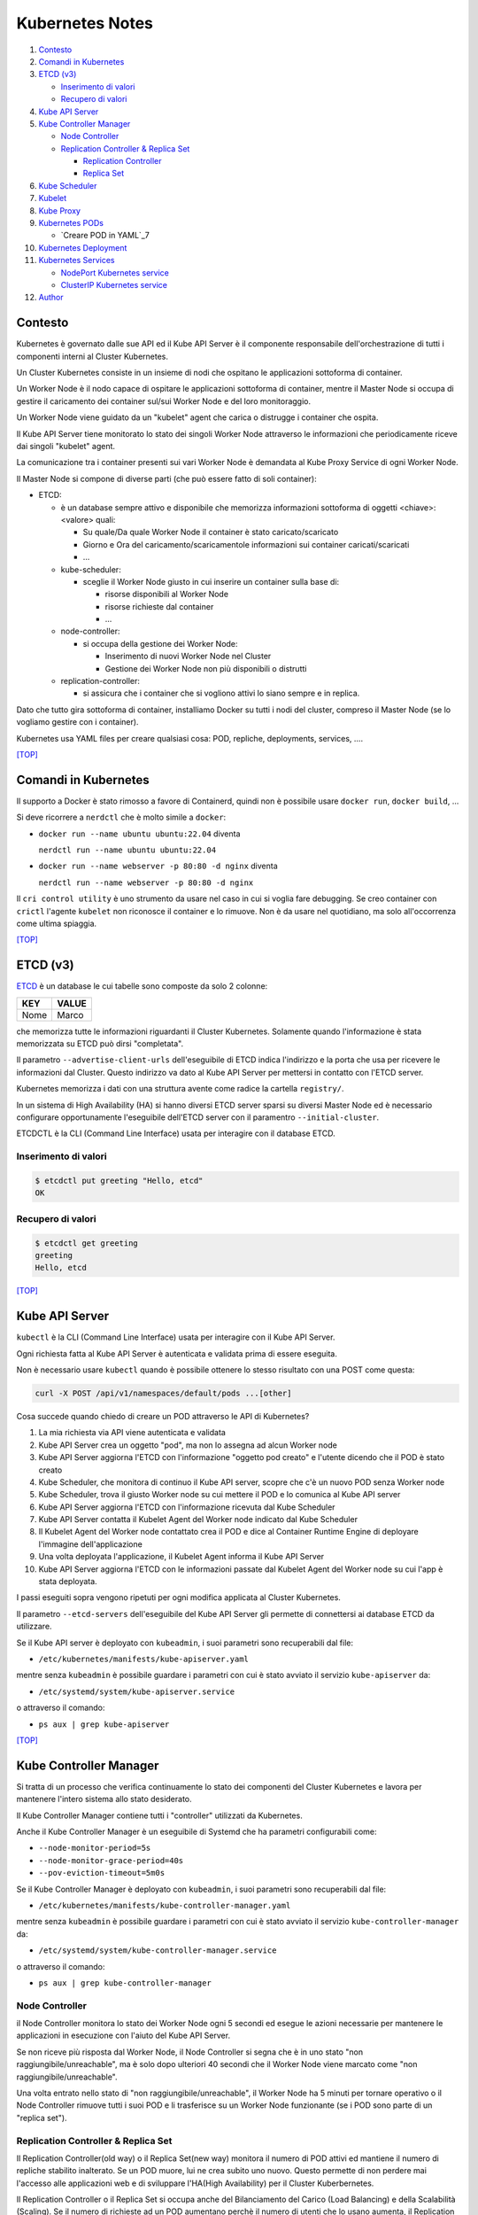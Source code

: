 Kubernetes Notes
================

#. `Contesto`_
#. `Comandi in Kubernetes`_
#. `ETCD (v3)`_

   * `Inserimento di valori`_
   * `Recupero di valori`_
#. `Kube API Server`_
#. `Kube Controller Manager`_

   * `Node Controller`_
   * `Replication Controller & Replica Set`_

     * `Replication Controller`_
     * `Replica Set`_
#. `Kube Scheduler`_
#. `Kubelet`_
#. `Kube Proxy`_
#. `Kubernetes PODs`_

   * `Creare POD in YAML`_7
#. `Kubernetes Deployment`_
#. `Kubernetes Services`_

   * `NodePort Kubernetes service`_
   * `ClusterIP Kubernetes service`_
#. `Author`_     


Contesto
--------

Kubernetes è governato dalle sue API ed il Kube API Server è il componente responsabile dell'orchestrazione di tutti i componenti interni al Cluster Kubernetes.

Un Cluster Kubernetes consiste in un insieme di nodi che ospitano le applicazioni sottoforma di container.

Un Worker Node è il nodo capace di ospitare le applicazioni sottoforma di container, 
mentre il Master Node si occupa di gestire il caricamento dei container sul/sui Worker Node e del loro monitoraggio.

Un Worker Node viene guidato da un "kubelet" agent che carica o distrugge i container che ospita.

Il Kube API Server tiene monitorato lo stato dei singoli Worker Node attraverso le informazioni che periodicamente riceve dai singoli "kubelet" agent.

La comunicazione tra i container presenti sui vari Worker Node è demandata al Kube Proxy Service di ogni Worker Node.

Il Master Node si compone di diverse parti (che può essere fatto di soli container):

* ETCD:

  * è un database sempre attivo e disponibile che memorizza informazioni sottoforma di oggetti <chiave>:<valore> quali:

    * Su quale/Da quale Worker Node il container è stato caricato/scaricato
    * Giorno e Ora del caricamento/scaricamentole informazioni sui container caricati/scaricati
    * ...

  * kube-scheduler:

    * sceglie il Worker Node giusto in cui inserire un container sulla base di:

      * risorse disponibili al Worker Node
      * risorse richieste dal container
      * ...

  * node-controller:

    * si occupa della gestione dei Worker Node:

      * Inserimento di nuovi Worker Node nel Cluster
      * Gestione dei Worker Node non più disponibili o distrutti

  * replication-controller:

    * si assicura che i container che si vogliono attivi lo siano sempre e in replica.

Dato che tutto gira sottoforma di container, installiamo Docker su tutti i nodi del cluster, compreso il Master Node (se lo vogliamo gestire con i container).

Kubernetes usa YAML files per creare qualsiasi cosa: POD, repliche, deployments, services, ....

`[TOP] <#kubernetes-notes>`_

Comandi in Kubernetes
---------------------

Il supporto a Docker è stato rimosso a favore di Containerd, quindi non è possibile usare ``docker run``, ``docker build``, ...

Si deve ricorrere a ``nerdctl`` che è molto simile a ``docker``:

* ``docker run --name ubuntu ubuntu:22.04`` diventa

  ``nerdctl run --name ubuntu ubuntu:22.04``

* ``docker run --name webserver -p 80:80 -d nginx`` diventa

  ``nerdctl run --name webserver -p 80:80 -d nginx``

Il ``cri control utility`` è uno strumento da usare nel caso in cui si voglia fare debugging.
Se creo container con ``crictl`` l'agente ``kubelet`` non riconosce il container e lo rimuove.
Non è da usare nel quotidiano, ma solo all'occorrenza come ultima spiaggia.

`[TOP] <#kubernetes-notes>`_


ETCD (v3)
---------

`ETCD`_ è un database le cui tabelle sono composte da solo 2 colonne: 

+----------+----------+
| **KEY**  |**VALUE** |
+----------+----------+
|  Nome    | Marco    |
+----------+----------+

che memorizza tutte le informazioni riguardanti il Cluster Kubernetes.
Solamente quando l'informazione è stata memorizzata su ETCD può dirsi "completata".

Il parametro ``--advertise-client-urls`` dell'eseguibile di ETCD indica l'indirizzo e la porta che usa
per ricevere le informazioni dal Cluster.
Questo indirizzo va dato al Kube API Server per mettersi in contatto con l'ETCD server.

Kubernetes memorizza i dati con una struttura avente come radice la cartella ``registry/``.

In un sistema di High Availability (HA) si hanno diversi ETCD server sparsi su diversi Master Node
ed è necessario configurare opportunamente l'eseguibile dell'ETCD server con il paramentro ``--initial-cluster``.

ETCDCTL è la CLI (Command Line Interface) usata per interagire con il database ETCD.

Inserimento di valori
"""""""""""""""""""""

.. code-block:: bash

   $ etcdctl put greeting "Hello, etcd"
   OK

Recupero di valori
""""""""""""""""""

.. code-block:: bash

   $ etcdctl get greeting
   greeting
   Hello, etcd

`[TOP] <#kubernetes-notes>`_


Kube API Server
---------------

``kubectl`` è la CLI (Command Line Interface) usata per interagire con il Kube API Server.

Ogni richiesta fatta al Kube API Server è autenticata e validata prima di essere eseguita.

Non è necessario usare ``kubectl`` quando è possibile ottenere lo stesso risultato con una POST come questa:

.. code-block:: HTML

   curl -X POST /api/v1/namespaces/default/pods ...[other]

Cosa succede quando chiedo di creare un POD attraverso le API di Kubernetes?

#. La mia richiesta via API viene autenticata e validata
#. Kube API Server crea un oggetto "pod", ma non lo assegna ad alcun Worker node
#. Kube API Server aggiorna l'ETCD con l'informazione "oggetto pod creato" e l'utente dicendo che il POD è stato creato
#. Kube Scheduler, che monitora di continuo il Kube API server, scopre che c'è un nuovo POD senza Worker node
#. Kube Scheduler, trova il giusto Worker node su cui mettere il POD e lo comunica al Kube API server
#. Kube API Server aggiorna l'ETCD con l'informazione ricevuta dal Kube Scheduler
#. Kube API Server contatta il Kubelet Agent del Worker node indicato dal Kube Scheduler
#. Il Kubelet Agent del Worker node contattato crea il POD e dice al Container Runtime Engine di deployare l'immagine dell'applicazione
#. Una volta deployata l'applicazione, il Kubelet Agent informa il Kube API Server
#. Kube API Server aggiorna l'ETCD con le informazioni passate dal Kubelet Agent del Worker node su cui l'app è stata deployata.

I passi eseguiti sopra vengono ripetuti per ogni modifica applicata al Cluster Kubernetes.

Il parametro ``--etcd-servers`` dell'eseguibile del Kube API Server gli permette di connettersi ai database ETCD da utilizzare.

Se il Kube API server è deployato con ``kubeadmin``, i suoi parametri sono recuperabili dal file:

* ``/etc/kubernetes/manifests/kube-apiserver.yaml``

mentre senza ``kubeadmin`` è possibile guardare i parametri con cui è stato avviato il servizio ``kube-apiserver`` da:

* ``/etc/systemd/system/kube-apiserver.service``

o attraverso il comando:

* ``ps aux | grep kube-apiserver``


`[TOP] <#kubernetes-notes>`_


Kube Controller Manager
-----------------------

Si tratta di un processo che verifica continuamente lo stato dei componenti del Cluster Kubernetes e
lavora per mantenere l'intero sistema allo stato desiderato.

Il Kube Controller Manager contiene tutti i "controller" utilizzati da Kubernetes.

Anche il Kube Controller Manager è un eseguibile di Systemd che ha parametri configurabili come:

* ``--node-monitor-period=5s``
* ``--node-monitor-grace-period=40s``
* ``--pov-eviction-timeout=5m0s``

Se il Kube Controller Manager è deployato con ``kubeadmin``, i suoi parametri sono recuperabili dal file:

* ``/etc/kubernetes/manifests/kube-controller-manager.yaml``

mentre senza ``kubeadmin`` è possibile guardare i parametri con cui è stato avviato il servizio ``kube-controller-manager`` da:

* ``/etc/systemd/system/kube-controller-manager.service``

o attraverso il comando:

* ``ps aux | grep kube-controller-manager``


Node Controller
"""""""""""""""

il Node Controller monitora lo stato dei Worker Node ogni 5 secondi
ed esegue le azioni necessarie per mantenere le applicazioni in esecuzione con l'aiuto del Kube API Server.

Se non riceve più risposta dal Worker Node, il Node Controller si segna che è in uno stato "non raggiungibile/unreachable",
ma è solo dopo ulteriori 40 secondi che il Worker Node viene marcato come "non raggiungibile/unreachable".

Una volta entrato nello stato di "non raggiungibile/unreachable", il Worker Node ha 5 minuti per tornare operativo o
il Node Controller rimuove tutti i suoi POD e li trasferisce su un Worker Node funzionante (se i POD sono parte di un "replica set").

Replication Controller & Replica Set
""""""""""""""""""""""""""""""""""""

Il Replication Controller(old way) o il Replica Set(new way) monitora il numero di POD attivi
ed mantiene il numero di repliche stabilito inalterato. Se un POD muore, lui ne crea subito uno nuovo. 
Questo permette di non perdere mai l'accesso alle applicazioni web e di sviluppare l'HA(High Availability) per il Cluster Kuberbernetes.

Il Replication Controller o il Replica Set si occupa anche del Bilanciamento del Carico (Load Balancing) e della Scalabilità (Scaling).
Se il numero di richieste ad un POD aumentano perchè il numero di utenti che lo usano aumenta,
il Replication Controller o il Replica Set crea repliche del POD sul Worker Node per bilanciare il carico di lavoro
e mantiene prestante la risposta dell'applicazione.
Se le risorse di un Worker Node non bastano più a soddisfare le richieste inviate all'applicazione,
il Replication Controller o il Replica Set sceglie un altro Worker Node con abbastanza risorse
e crea in esso le repliche necessarie a garantisce la scalabilità della gestione su altri Worker Node.

Replication Controller
^^^^^^^^^^^^^^^^^^^^^^

Sostituito dai `Replica Set`_.

#. Creare un File YAML che definisce il Replication Controller (ad esempio: ``my-rc-1.yml``) con:

   #. ``apiVersion``:  versione delle API di Kubernetes
   #. ``kind``: tipo di oggetto da creare 
   #. ``metadata``: dizionario che contiene, in modo annidato, le informazioni proprie del Replication Controller (name, label, ...).

      Il numero di spazi usati per indentare/annidare i valori nel dizionario deve essere sempre uguale.
      
      Aggiungendo ``type: front-end`` al dizionario ``labels`` sarà possibile distinguere i Replication Controller specifici per il frontend.
   #. ``spec``: cosa metto nell'oggetto che sto per creare.
      
      Nel caso del Replication Controller, ``spec`` è un template del POD da replicare composto da ``metadata`` e ``spec``.

      .. code:: yaml
         :name: my-rc-1-def.yml

         apiVersion: v1
         kind: ReplicationController
         metadata:
           name: my-rc-1
           labels:
             app: my-rc-app-1
             type: front-end
         spec:
           template:
             metadata:
               name: my-pod-1
               labels:
                 app: my-app-1
                 type: front-end
             spec:
               containers:
                 - name: nginx-container
                   image: nginx
           replicas: 3

      dentro a ``image``, se non si usa Docker Hub, deve essere inserito tutto il path dell'immagine,
      mentre ``template`` e ``replicas`` sono fratelli e hanno la stessa indentazione.

      Il campo facoltativo ``selector``, fratello di ``template`` e ``replicas``, serve per indicare al Replication Controller quali POD considerare, dato che può gestire POD al di fuori della sua definizione e creati precedentemente.

#. Eseguire il comando:

   * ``kubectl create -f my-rc-1.yml`` oppure ``kubectl apply -f my-rc-1.yml``

Per vedere tutti i Replication Controller creati usare il comando:

* ``kubectl get replicationcontrollers``

Per vedere tutti i POD creati dal Replication Controller creati usare il comando:

* ``kubectl get pods``

Replica Set
^^^^^^^^^^^

Processo che Monitora e Gestisce le repliche dei POD sui Worker Node del Cluster Kubernetes.

#. Creare un File YAML che definisce il Replica Set (ad esempio: ``my-rs-1.yml``) con:

   #. ``apiVersion``:  versione delle API di Kubernetes
   #. ``kind``: tipo di oggetto da creare 
   #. ``metadata``: dizionario che contiene, in modo annidato, le informazioni proprie del Replica Set (name, label, ...).

      Il numero di spazi usati per indentare/annidare i valori nel dizionario deve essere sempre uguale.

      Aggiungendo ``type: front-end`` al dizionario ``labels`` sarà possibile distinguere i Replica Set specifici per il frontend.
   #. ``spec``: cosa metto nell'oggetto che sto per creare.
      
      Nel caso del Replica Set, ``spec`` è un template del POD da replicare composto da ``metadata`` e ``spec``.

      .. code:: yaml
         :name: my-rs-1-def.yml

         apiVersion: apps/v1
         kind: ReplicaSet
         metadata:
           name: my-rs-1
           labels:
             app: my-rs-app-1
             type: front-end
         spec:
           template:
             metadata:
               name: my-pod-1
               labels:
                 app: my-app-1
                 type: front-end
             spec:
               containers:
                 - name: nginx-container
                   image: nginx
           replicas: 3
           selector:
             matchLabels:
               type: front-end

      dentro a ``image``, se non si usa Docker Hub, deve essere inserito tutto il path dell'immagine,
      mentre ``template``, ``replicas`` e ``selector`` sono fratelli e hanno la stessa indentazione.

      Il campo ``selector`` aggiuntivo serve per indicare al Replica Set quali POD considerare,
      dato che può gestire POD al di fuori della sua definizione e creati precedentemente.

#. Eseguire il comando:

   * ``kubectl create -f my-rs-1.yml`` oppure ``kubectl apply -f my-rs-1.yml``

Per modificare un Replica Set usare uno dei comandi che seguono:

* ``kubectl edit replicaset <replicaset-name>``
* ``kubectl edit rs <replicaset-name>``

Per vedere tutti i Replica Set creati usare uno dei comandi che seguono:

* ``kubectl get replicasets``
* ``kubectl get rs``

Per vedere i dettagli di un ``replicaset`` avviato usare uno dei comandi che seguono:

* ``kubectl describe replicaset <replicaset name>``
* ``kubectl describe rs <replicaset name>``

Per vedere tutti i POD creati dal Replication Controller creati usare il comando:

* ``kubectl get pods``

Perchè è utile assegnare le ``labels`` ai POD o agli oggetti in Kubernetes?

Perchè le label fungono da guida ai Replica Set che attraverso ``matchLabels`` trovano i POD da monitorare.

Come posso scalare il numero di repliche di un Replica Set?

* Modo 1 - Modificando il numero di ``replicas`` sul file YAML ``my-rs-1.yml`` prima di lanciare ``kubectl replace -f my-rs-1.yml`` 
* Modo 2 - Settando il numero di ``replicas`` del comando ``kubectl scale --replicas=6 -f my-rs-1.yml``

Come posso eliminare un Replica Set?

* ``kubectl delete -f my-rs-1.yml`` (modo 1 - modifico prima il file ``my-rs-1.yml``)
* ``kubectl delete replicaset my-rs-1`` o ``kubectl delete rs my-rs-1``(modo 2 - non modifico alcun file)

Come visualizzo il manuale delle replicaset?

* ``kubectl explain replicaset``

`[TOP] <#kubernetes-notes>`_


Kube Scheduler
--------------

Il Kube Scheduler è responsabile della schedulazione dei POD sui Worker Node, ovvero,
decide quale POD va su quale Worker Node in base ai requisiti del POD.

Il Worker node selezionato sarà quello che potrà ospitare meglio il POD
sulla base dei criteri usati dallo Scheduler nella scelta.

I criteri per la scelta del Worker Node a cui destinare i POD sono personalizzabili.

**Non carica alcun POD sul Worker Node, cosa che invece farà il Kubelet Agent del Worker Node scelto.**


Se il Kube Scheduler è deployato con ``kubeadmin``, i suoi parametri sono recuperabili dal file:

* ``/etc/kubernetes/manifests/kube-scheduler.yaml``

mentre senza ``kubeadmin`` è possibile guardare i parametri con cui è stato avviato il servizio ``kube-scheduler`` da:

* ``/etc/systemd/system/kube-scheduler.service``

o attraverso il comando:

* ``ps aux | grep kube-scheduler``

`[TOP] <#kubernetes-notes>`_


Kubelet
-------

Kubelet si occupa di:

* registrare il Worker Node sul Kubernetes Cluster
* contattare il Container Runtime Engine per deployare un container, o un POD, e renderlo attivo
* monitorare continuamente lo stato dei container e dei POD
* riportare tutto al Kube API Server

Il Kubelet Agent va sempre installato manualmente su ogni Worker Node, anche se si utilizza ``kubeadmin``.

I parametri del Kubelet Agent sono recuperabili dal file attraverso il comando:

* ``ps aux | grep kubelet``

`[TOP] <#kubernetes-notes>`_


Kube Proxy
----------

In un Cluster Kubernetes, ogni POD può raggiungere un altro POD ovunque esso sia grazie ad una rete virtuale interna.

Un POD può dunque raggiungere un altro POD attraverso il suo indirizzo IP, ma gli indirizzi IP non sono persistenti
e non si può avere la certezza che rimangano sempre gli stessi.

Kube Proxy è un processo eseguito su ogni Worker Node che controlla la comparsa di nuovi servizi
e per ogni nuovo servizio creato, genera le regole di instradamento del traffico su ogni Worker Node che servono per raggiungerlo.
Questo obiettivo si può raggiungere con ``iptables``.

Se il Kube Proxy è deployato con ``kubeadmin``, verrà inserito su ogni Worker Node sottoforma di POD:

* ``kubectl get pods -n kube-system``

mentre senza ``kubeadmin`` è possibile recuperare i parametri con cui è stato avviato il servizio ``kube-proxy`` da:

* ``/etc/systemd/system/kube-proxy.service``

o attraverso il comando:

* ``ps aux | grep kube-proxy``

`[TOP] <#kubernetes-notes>`_


Kubernetes PODs
---------------

Il POD è l'oggetto più piccolo presente in Kubernetes e contiene il container che permette l'esecuzione della nostra applicazione.
Il POD deve essere deployato su di un Worker Node per poter attivare l'applicazione desiderata.
Di solito un POD contiene un solo container da deployare, ma è possibile che ne contenga anche più di uno.
Ad esempio: Se un container ha la necessità di un altro container per funzionare adeguatamente,
entrambi possono restare sullo stesso POD. In questo modo vengono deployati entrambi i container alla replica e vengono distrutti entrambi se serve.
I container nello stesso POD comunicano tra loro attraverso ``localhost`` e condividono lo stesso spazio disco.

Quando le richieste per l'applicazione deployata con un POD diventano eccessive,
si deve creare un nuovo POD e deployare una nuova istanza dell'applicazione dividendo il carico.
Se le istanze sono troppe per un Worker Node, 
si crea un altro Worker Node in cui caricare il nuovo POD e deployare l'istanza dell'applicazione.

* ``kubectl run nginx --image nginx``:

  Creo un POD e lancio un'istanza di ``nginx`` su di un Worker Node capace di ospitarlo prelevando l'immagine di ``nginx`` direttamente dal Docker Hub, il default docker repository per Kubernetes. (Posso configuare la sorgente delle immagini tra le impostazioni di Kubernetes)

* ``kubectl get pods``:

  Guardo i POD presenti sul mio Kubernetes Cluster.

* ``kubectl describe pod <pod-metadata-name>``:

  Restituisce informazioni utili sul POD.


Creare POD in YAML
""""""""""""""""""

**NOTE**: YAML is Case-Sensitive.

#. Creare un File YAML che definisce il POD (ad esempio: ``my-pod-1.yml``) con almeno:

   #. ``apiVersion``:  versione delle API di Kubernetes
   #. ``kind``: tipo di oggetto da creare 
   #. ``metadata``: dizionario che contiene, in modo annidato, le informazioni proprie del POD (name, label, ...).

      Il numero di spazi usati per indentare/annidare i valori nel dizionario deve essere sempre uguale.
      Aggiungendo ``type: front-end`` a dizionario ``label`` sarà possibile distinguere i POD specifici per il frontend da altri.
   #. ``spec``: cosa metto nell'oggetto che sto per creare.
      
      Nel caso dei POD, ``spec`` è un dizionario di liste che indica i container da deployare sul Worker Node.

      .. code:: yaml
         :name: my-pod-1-def.yml

         apiVersion: v1
         kind: Pod
         metadata:
           name: my-pod-1
           labels:
             app: my-app-1
             type: front-end
         spec:
           containers:
             - name: nginx-container
               image: nginx

      dentro a ``image``, se non si usa Docker Hub, deve essere inserito tutto il path dell'immagine.

      Un modo rapido per creare un file YAML per un POD è il seguente:

      * ``kubectl run nginx --image=nginx --dry-run=client -O yaml > my-pod-1.yml``

#. Eseguire il comando:

   * ``kubectl create -f my-pod-1.yml`` oppure ``kubectl apply -f my-pod-1.yml``

`[TOP] <#kubernetes-notes>`_


Kubernetes Deployment
---------------------

Quando, in un ambiente di produzione, andiamo ad aggiornare una componente/applicazione dopo l'altra invece di aggiornarle tutte insieme nello stesso momento, stiamo eseguendo un "rolling update".
Se l'aggiornamento di una componente/applicazione fallisce per un errore, in un ambiente di produzione si dovrebbe poter "tornare indietro" e ristabilire la piena funzionalità dell'applicazione.

Questo e molto altro è svolto dal **Kubernetes Deployment**.

Come guardare il manuale del Kubernetes Deployment?

* ``kubectl create deployment --help``

Come si crea il Kubernetes Deployment?

#. Definisci il Kuberneted Deployment con un file YAML ``my-kd-1-def.yml``
  
   .. code:: yaml
      :name: my-kd-1-def.yml
  
      apiVersion: apps/v1
      kind: Deployment
      metadata:
        name: my-kd-1
        labels:
          app: my-kd-app-1
          type: front-end
      spec:
        template:
          metadata:
            name: my-pod-1
            labels:
              app: my-app-1
              type: front-end
          spec:
            containers:
              - name: nginx-container
                image: nginx
        replicas: 3
        selector:
          matchLabels:
            type: front-end

#. Esegui ``kubectl create -f my-kd-1-def.yml``
#. Controlla che il Kubernetes Deployment sia stato creato con ``kubectl get deployments``.
#. Controlla che il Kubernetes Deplyment abbia creato il Replicat Set contenuto nella sua definizione: ``kubectl get replicasets``.
#. Controlla che il Replica Set abbia creato i POD contenuti nella definizione del Kubernetes Deployment: ``kubectl get pods``.

Per controllare tutto insieme: ``kubectl get all``

Un modo rapido per creare un file YAML per un Kubernetes Deployment è il seguente:

* ``kubectl create deployment --image=nginx nginx --replicas=4 --dry-run=client -o yaml > nginx-deployment.yaml``

`[TOP] <#kubernetes-notes>`_

Kubernetes Services
-------------------

I Kubernetes Services sono oggetti che connettono tra loro i componenti interni ed esterni delle applicazioni deployate attraverso i POD.

Se per esempio un'applicazione web è formata da una parte Front-End, una parte Back-End e un Database esterno, 
allora i Kubernetes Services consentiranno:

#. alla parte Front-End di essere raggiunta dagli utenti esterni che la devono utilizzare,
#. alla parte Back-End di essere raggiunta dalla parte Front-End,
#. al Database di essere raggiunto dalla parte Back-End.

Ogni Worker Node ha il proprio indirizzo IP (192.168.1.5), mentre ogni POD ha il suo (10.244.0.3), ma stanno su due reti differenti.
Non riusciranno mai a parlare tra loro essendo su reti differenti. 
Il risultato desiderato è quello di poter raggiungere l'applicazione di un POD utilizzando l'IP del Worker Node, 
ma per farlo Serve qualcosa che mappi le richieste e le instradi nel modo corretto al POD e viceversa.

Il Kubernetes Service è un oggetto come i ReplicaSet, i Deployment, ... che ascolta il traffico di una porta del Worker Node e lo instrada alla porta del POD che esegue l'applicazione.

Ecco alcuni dei Kubernetes Services disponibili:

* NodePort Service: ascolta il traffico di una porta del Worker Node e lo instrada alla porta del POD che esegue l'applicazione.
* ClusterIP: consente di creare una singola interfaccia di accesso a gruppi di POD.
* LoadBalancer: distribuisce il carico delle richieste sui POD/Container dello stesso ``type``.

`[TOP] <#kubernetes-notes>`_

NodePort Kubernetes service
"""""""""""""""""""""""""""

Le porte utilizzabili del Worker Node vanno da 30000 a 32767 (valid range).

#. Definisci il Kuberneted Service con un file YAML ``my-ks-1-def.yml``
  
   .. code:: yaml
      :name: my-ks-1-def.yml
  
      apiVersion: v1
      kind: Service
      metadata:
        name: my-ks-1
      spec:
        type: NodePort
        ports:
          - targetPort: 80
            port: 80
            nodePort: 30008
        selector:
          name: my-pod-1
          labels:
            app: my-app-1
            type: front-end


   ``spec['type']`` può assumere il valore di ``NodePort``, ``ClusterIP`` o ``LoadBalancer``.

   ``spec['ports']`` è una lista contenente la mappatura delle porte.

   ``targetPort`` è la porta su cui risponde l'applicazione istanziata dal POD. Se non valorizzata, assume il valore di ``port``.

   ``port`` è la porta del Kubernetes Service. (OBBLIGATORIO).

   ``nodePort`` è la porta del Worker Node. Se non valorizzata, assume un valore casuale valido.

   ``selector`` è il modo attraverso cui il NodePort service comprende per quale POD agire. Più sono le ``labels`` da controllare, più saranno specifici i POD da connettere, anche su Worker Node differenti.

   Se, ad esempio, lasciassi solo la label ``app: my-app-1``, il Kubernetes NodePort service agirebbe per tutti i POD con quella label e non solo per quelli del front-end. Al bilanciamento del carico (Load Balancing) delle richieste ai POD coinvolti ci pensa già il Kubernetes Service.

#. Esegui ``kubectl create -f my-ks-1-def.yml``
#. Controlla che il Kubernetes Service sia stato creato con ``kubectl get services``.
#. Da questo momento in poi è possibile raggiungere l'applicazione del POD sulla porta 30008 dalla rete locale.

`[TOP] <#kubernetes-notes>`_

ClusterIP Kubernetes service
""""""""""""""""""""""""""""

Mediamente in un'applicazione web entrano in gioco: Front-End, Back-End e Database.
Queste 3 componenti possono essere realizzate con diversi POD, ma queste 3 componenti devono poter comunicare tra loro.
Non possono farlo attraverso il loro indirizzo IP perchè non è statico e può cambiare se vengono distrutti,
quindi devono usare un Kubernetes ClusterIP service per avere un'interfaccia di accesso.

In poche parole:
I diversi POD che formano il Front-End verranno messi in comunicazione con i diversi POD del Back-End attraverso un ClusterIP service,
così come i diversi POD che formano il Back-End verranno messi in comunicazione con i diversi POD del Database attraverso un altro ClusterIP service. I Cluster IP service creeranno l'interfaccia di accesso per tutti i POD del medesimo livello.
Le richieste per ciascun livello saranno instradate in modo casuale.


#. Definisci il Kuberneted Service con un file YAML ``my-cluip-1-def.yml``
  
   .. code:: yaml
      :name: my-cluip-1-def.yml
  
      apiVersion: v1
      kind: Service
      metadata:
        name: my-ks-1
      spec:
        type: ClusterIP
        ports:
          - targetPort: 80
            port: 80
        selector: 
            app: my-app-1
            type: front-end

   ``targetPort`` è la porta su cui risponde l'applicazione istanziata dal POD. Se non valorizzata, assume il valore di ``port``.

   ``port`` è la porta del Kubernetes Service. (OBBLIGATORIO).

#. Esegui ``kubectl create -f my-cluip-1-def.yml``
#. Controlla che il Kubernetes Service sia stato creato con ``kubectl get services``.

`[TOP] <#kubernetes-notes>`_

Author
------

* `Marco Malavolti <mailto:marco.malavolti@gmail.com>`_

`[TOP] <#kubernetes-notes>`_


.. _ETCD: https://etcd.io/
